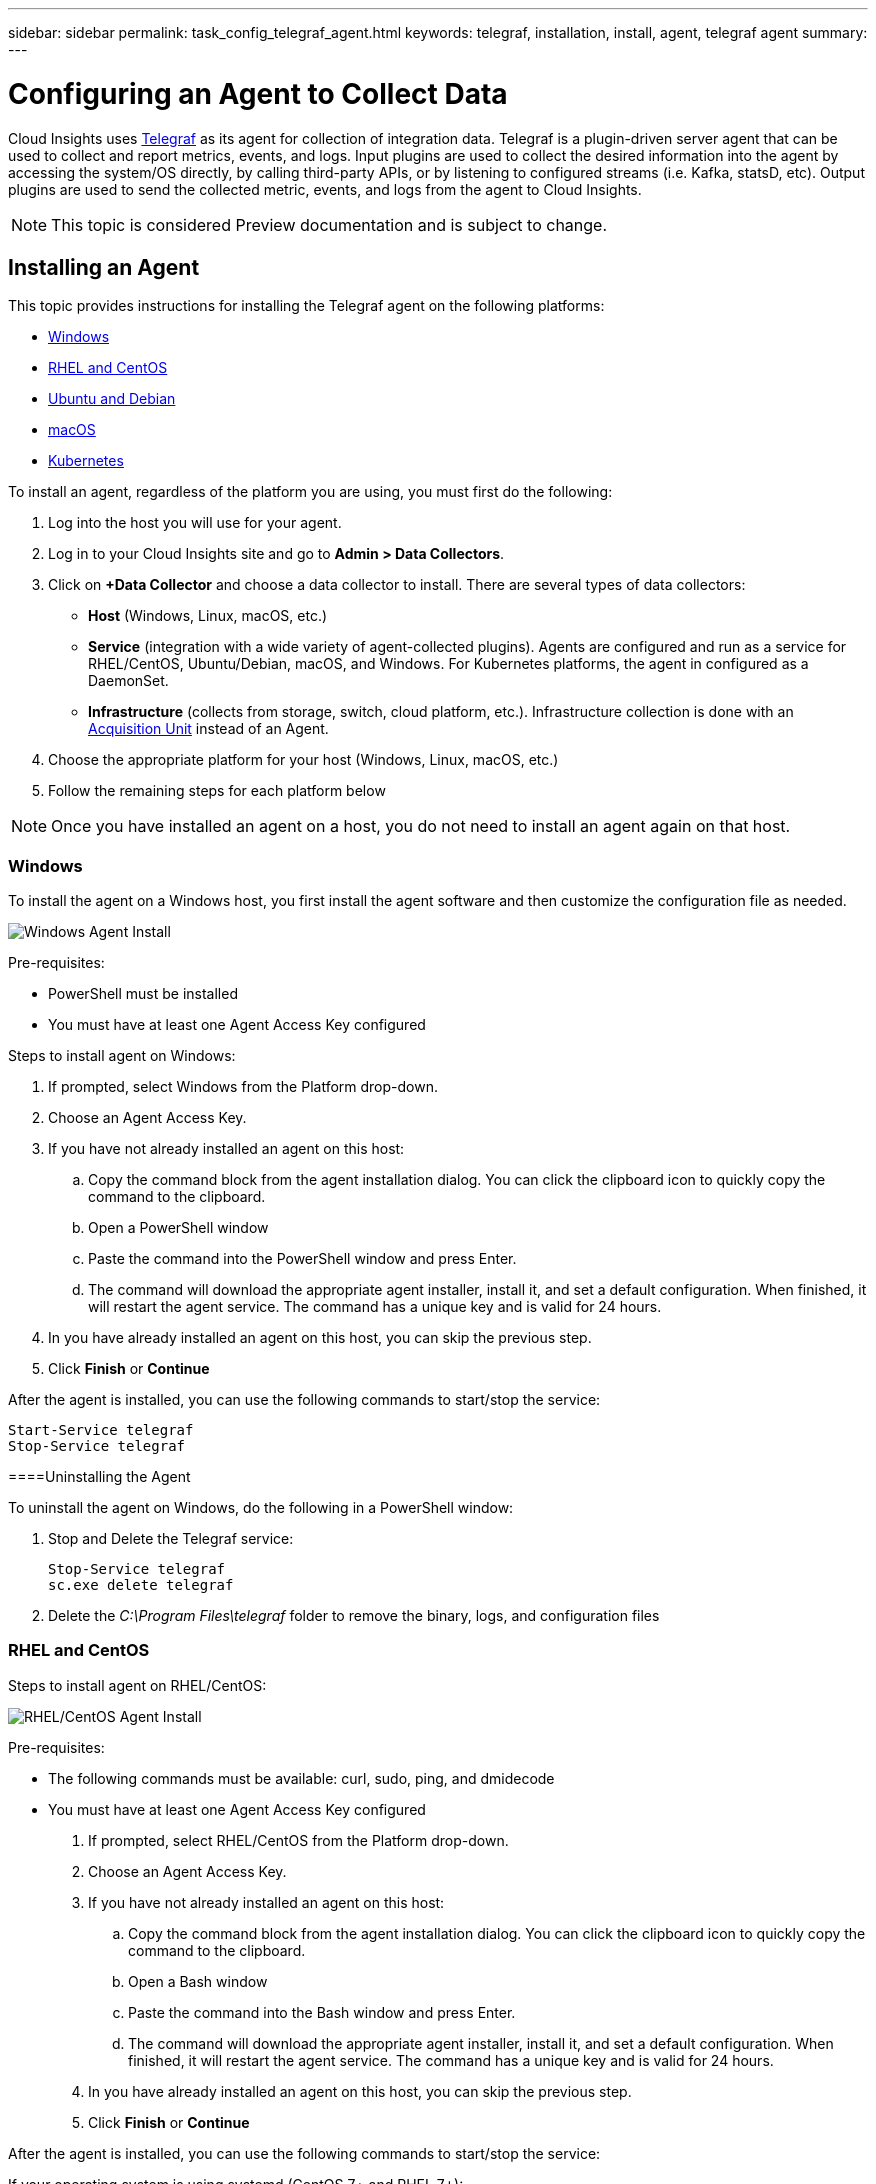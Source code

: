 ---
sidebar: sidebar
permalink: task_config_telegraf_agent.html
keywords: telegraf, installation, install, agent, telegraf agent
summary: 
---

= Configuring an Agent to Collect Data

:toc: macro
:hardbreaks:
:toclevels: 1
:nofooter:
:icons: font
:linkattrs:
:imagesdir: ./media/


[.lead]
Cloud Insights uses link:https://docs.influxdata.com/telegraf/v1.8/[Telegraf] as its agent for collection of integration data. Telegraf is a plugin-driven server agent that can be used to collect and report metrics, events, and logs. Input plugins are used to collect the desired information into the agent by accessing the system/OS directly, by calling third-party APIs, or by listening to configured streams (i.e. Kafka, statsD, etc). Output plugins are used to send the collected metric, events, and logs from the agent to Cloud Insights. 

NOTE: This topic is considered Preview documentation and is subject to change.

== Installing an Agent

This topic provides instructions for installing the Telegraf agent on the following platforms:

* <<Windows>>
* <<RHEL and CentOS>>
* <<Ubuntu and Debian>>
* <<macOS>>
* <<Kubernetes>>

To install an agent, regardless of the platform you are using, you must first do the following:

. Log into the host you will use for your agent. 
. Log in to your Cloud Insights site and go to *Admin > Data Collectors*.
. Click on *+Data Collector* and choose a data collector to install. There are several types of data collectors:
+
* *Host* (Windows, Linux, macOS, etc.)
+
* *Service* (integration with a wide variety of agent-collected plugins). Agents are configured and run as a service for RHEL/CentOS, Ubuntu/Debian, macOS, and Windows. For Kubernetes platforms, the agent in configured as a DaemonSet.
+
* *Infrastructure* (collects from storage, switch, cloud platform, etc.). Infrastructure collection is done with an link:task_configure_acquisition_unit.html[Acquisition Unit] instead of an Agent.

. Choose the appropriate platform for your host (Windows, Linux, macOS, etc.)
. Follow the remaining steps for each platform below

NOTE: Once you have installed an agent on a host, you do not need to install an agent again on that host. 


=== Windows
To install the agent on a Windows host, you first install the agent software and then customize the configuration file as needed. 

image:AgentInstallWindows.png[Windows Agent Install]

.Pre-requisites:

* PowerShell must be installed
* You must have at least one Agent Access Key configured

.Steps to install agent on Windows:

. If prompted, select Windows from the Platform drop-down.
. Choose an Agent Access Key.
. If you have not already installed an agent on this host:
.. Copy the command block from the agent installation dialog. You can click the clipboard icon to quickly copy the command to the clipboard.
.. Open a PowerShell window 
.. Paste the command into the PowerShell window and press Enter.
.. The command will download the appropriate agent installer, install it, and set a default configuration. When finished, it will restart the agent service. The command has a unique key and is valid for 24 hours. 
. In you have already installed an agent on this host, you can skip the previous step.
. Click *Finish* or *Continue*


After the agent is installed, you can use the following commands to start/stop the service:

  Start-Service telegraf
  Stop-Service telegraf

====Uninstalling the Agent

To uninstall the agent on Windows, do the following in a PowerShell window:

. Stop and Delete the Telegraf service:
+
 Stop-Service telegraf
 sc.exe delete telegraf
 
. Delete the _C:\Program Files\telegraf_ folder to remove the binary, logs, and configuration files


=== RHEL and CentOS

.Steps to install agent on RHEL/CentOS:

image:AgentInstallRHELCentOS.png[RHEL/CentOS Agent Install]

.Pre-requisites:

* The following commands must be available: curl, sudo, ping, and dmidecode
* You must have at least one Agent Access Key configured

. If prompted, select RHEL/CentOS from the Platform drop-down.
. Choose an Agent Access Key.
. If you have not already installed an agent on this host:
.. Copy the command block from the agent installation dialog. You can click the clipboard icon to quickly copy the command to the clipboard.
.. Open a Bash window 
.. Paste the command into the Bash window and press Enter.
.. The command will download the appropriate agent installer, install it, and set a default configuration. When finished, it will restart the agent service. The command has a unique key and is valid for 24 hours. 
. In you have already installed an agent on this host, you can skip the previous step.
. Click *Finish* or *Continue*

After the agent is installed, you can use the following commands to start/stop the service:

If your operating system is using systemd (CentOS 7+ and RHEL 7+):

 sudo systemctl start telegraf
 sudo systemctl stop telegraf

If your operating system is not using systemd (CentOS 7+ and RHEL 7+):

 sudo service telegraf start
 sudo service telegraf stop


==== Uninstalling the Agent

To uninstall the agent on RHEL/CentOS, in a Bash terminal, do the following:

. Stop the Telegraf service using the following command:
+
 systemctl stop telegraf (If your operating system is using systemd (CentOS 7+ and RHEL 7+)
 /etc/init.d/telegraf stop (for systems without systemd support)

. Remove the Telegraf package:
+
 yum remove telegraf

. Remove any configuration or log files that may be left behind:
+
 rm -rf /etc/telegraf*
 rm -rf /var/log/telegraf*


=== Ubuntu and Debian

.Steps to install agent on Debian or Ubuntu:

image:AgentInstallUbuntuDebian.png[Ubuntu/Debian Agent Install]

.Pre-requisites:

* The following commands must be available: curl, sudo, ping, and dmidecode
* You must have at least one Agent Access Key configured

. If prompted, select Ubuntu/Debian from the Platform drop-down.
. Choose an Agent Access Key.
. If you have not already installed an agent on this host:
.. Copy the command block from the agent installation dialog. You can click the clipboard icon to quickly copy the command to the clipboard.
.. Open a Bash window 
.. Paste the command into the Bash window and press Enter.
.. The command will download the appropriate agent installer, install it, and set a default configuration. When finished, it will restart the agent service. The command has a unique key and is valid for 24 hours. 
. In you have already installed an agent on this host, you can skip the previous step.
. Click *Finish* or *Continue*

After the agent is installed, you can use the following commands to start/stop the service:

If your operating system is using systemd:

 sudo systemctl start telegraf
 sudo systemctl stop telegraf

If your operating system is not using systemd:

 sudo service telegraf start
 sudo service telegraf stop


==== Uninstalling the Agent

To uninstall the agent on Ubuntu/Debian, in a Bash terminal, run the following:

. Stop the Telegraf service using the following command:
+
 systemctl stop telegraf (If your operating system is using systemd)
 /etc/init.d/telegraf stop (for systems without systemd support)

. Remove the Telegraf package:
+
 dpkg -r telegraf

. Remove any configuration or log files that may be left behind:
+
 rm -rf /etc/telegraf*
 rm -rf /var/log/telegraf*



=== macOS
.Steps to install agent on macOS:

image:AgentInstallMacOS.png[MacOS Agent Install]

.Pre-requisites:

* The "curl" command must be available
* You must have at least one Agent Access Key configured

. If prompted, select macOS from the Platform drop-down.
. Choose an Agent Access Key.
. If you have not already installed an agent on this host:
.. Copy the command block from the agent installation dialog. You can click the clipboard icon to quickly copy the command to the clipboard.
.. Open a Bash window 
.. Paste the command into the Bash window and press Enter.
.. The command will download the appropriate agent installer, install it, and set a default configuration. When finished, it will restart the agent service. The command has a unique key and is valid for 24 hours. 
. In you have already installed an agent on this host, you can skip the previous step.
. Click *Finish* or *Continue*

After the agent is installed, you can use the following commands to start/stop the service:

 brew services start telegraf
 brew services stop telegraf


==== Uninstalling the Agent

To uninstall the agent on macOS, in a Bash terminal, run the following:

////
. Stop the Telegraf service using the following command:
+
 brew services stop telegraf

. Remove the Telegraf package:
+
 brew remove telegraf
////
 
 cp /Applications/telegraf.app/scripts/uninstall /tmp
 sudo /tmp/uninstall


. Remove any configuration or log files that may be left behind:
+
 rm -rf /usr/local/etc/telegraf*
 rm -rf /usr/local/var/log/telegraf.*



=== Kubernetes
.Steps to install agent on Kubernetes:

image:AgentInstallKubernetes.png[Kubernetes Agent Install]

.Pre-requisites:

* The following commands must be available: curl and sudo
* You must have at least one Agent Access Key configured

The following commands must be available: curl, sudo

. If prompted, select macOS from the Platform drop-down.
. Choose an Agent Access Key.
. If prompted, select Kubernetes from the Platform drop-down.
. Choose an Agent Access Key.
. If you have not already installed an agent on this host:
.. Copy the command block from the agent installation dialog. You can click the clipboard icon to quickly copy the command to the clipboard.
.. Open a Bash window 
.. Paste the command into the Bash window and press Enter.
.. The command will download the appropriate agent installer, install it, and set a default configuration. When finished, it will restart the agent service. The command has a unique key and is valid for 24 hours. 
. In you have already installed an agent on this host, you can skip the previous step.
. Click *Finish* or *Continue*

After the agent is installed, you can use the following commands:

Generate the Telegraf DaemonSet YAML:

 kubectl --namespace monitoring get ds telegraf-ds -o yaml > /tmp/telegraf-ds.yaml
 
Start/Stop the Telegraf service:

 kubectl --namespace monitoring apply -f /tmp/telegraf-ds.yaml 
 kubectl --namespace monitoring delete ds telegraf-ds


==== Uninstalling the Agent

To uninstall the agent on Kubernetes, do the following:

If the monitoring namespace is being used solely for Telegraf:

 kubectl delete ns monitoring
 
If the monitoring namespace is being used for other purposes in addition to Telegraf:

Stop and delete the Telegraf service:

 kubectl --namespace monitoring delete ds telegraf-ds 
 
Delete the Telegraf ConfigMap and ServiceAccount:

 kubectl --namespace monitoring delete cm telegraf-conf 
 kubectl --namespace monitoring delete sa telegraf-user 
 
Delete the Telegraf ClusterRole and ClusterERolebinding:

 kubectl --namespace monitoring delete clusterrole endpoint-access 
 kubectl --namespace monitoring delete clusterrolebinding endpoint-access 
 

== Troubleshooting Agent Installation

Some things to try if you encounter problems setting up an agent:

[cols=2*, options="header", cols"50,50"]
|===
|Problem:|Try this:
|I already installed an agent using Cloud Insights| If you have already installed an agent on your host/VM, you do not need to install the agent again. In this case, simply choose the appropriate Platform and Key in the Agent Installation screen, and click on *Continue* or *Finish*. |
|I already have an agent installed but not by using the Cloud Insights installer|Remove the previous agent and run the Cloud Insights Agent installation, to ensure proper default configuration file settings. When complete, click on *Continue* or *Finish*.
|===

Additional information may be found from the link:concept_requesting_support.html[Support] page or in the link:https://docs.netapp.com/us-en/cloudinsights/CloudInsightsDataCollectorSupportMatrix.pdf[Data Collector Support Matrix].
